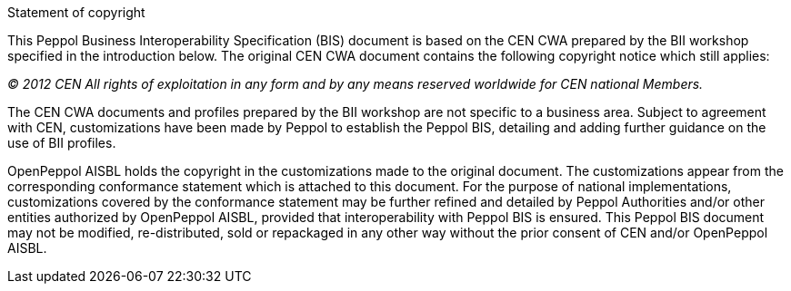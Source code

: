
.Statement of copyright
****
This Peppol Business Interoperability Specification (BIS) document is based on the CEN CWA prepared by the BII workshop specified in the introduction below. The original CEN CWA document contains the following copyright notice which still applies:

_(C) 2012 CEN All rights of exploitation in any form and by any means reserved worldwide for CEN national Members._

The CEN CWA documents and profiles prepared by the BII workshop are not specific to a business area. Subject to agreement with CEN, customizations have been made by Peppol to establish the Peppol BIS, detailing and adding further guidance on the use of BII profiles.

OpenPeppol AISBL holds the copyright in the customizations made to the original document. The customizations appear from the corresponding conformance statement which is attached to this document. For the purpose of national implementations, customizations covered by the conformance statement may be further refined and detailed by Peppol Authorities and/or other entities authorized by OpenPeppol AISBL, provided that interoperability with Peppol BIS is ensured. This Peppol BIS document may not be modified, re-distributed, sold or repackaged in any other way without the prior consent of CEN and/or OpenPeppol AISBL.
****
